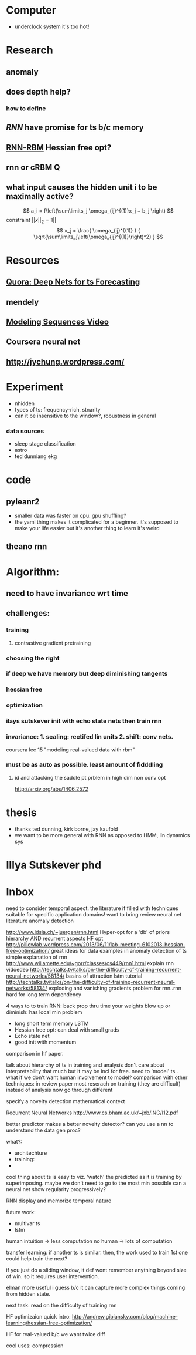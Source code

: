 * Computer
  - underclock system it's too hot!

* Research
** anomaly
** does depth help? 
*** how to define
** [[Illya Sutskever phd][RNN]] have promise for ts b/c memory
** [[http://www.deeplearning.net/tutorial/rnnrbm.html#rnnrbm][RNN-RBM]] Hessian free opt?
** rnn or cRBM 								  :Q:
** what input causes the hidden unit i to be maximally active?
   \[ a_i = f\left(\sum\limits_j \omega_{ij}^{(1)}x_j + b_j \right)    \]
   constraint $||x||_2=1||$
   \[ x_j = \frac{ \omega_{ij}^{(1)} }
                 { \sqrt{\sum\limits_j\left(\omega_{ij}^{(1)}\right)^2} } \]

* Resources
** [[http://www.quora.com/Machine-Learning/Are-Deep-Belief-Networks-useful-for-Time-Series-Forecasting][Quora: Deep Nets for ts Forecasting]]
** mendely
** [[http://www.youtube.com/watch?v=lKDfBZz7Wy8&index=2&list=PLnnr1O8OWc6YM16tj9pdhBZOS9tDktNrx][Modeling Sequences Video]]
** Coursera neural net
** http://jychung.wordpress.com/

   
* Experiment
  - nhidden
  - types of ts: frequency-rich, stnarity
  - can it be insensitive to the window?, robustness in general

*** data sources
    - sleep stage classification
    - astro
    - ted dunniang ekg 
 
* code
** pyleanr2
  - smaller data was faster on cpu. gpu shuffling?
  - the yaml thing makes it complicated for a beginner. it's supposed
    to make your life easier but it's another thing to learn it's weird
** theano rnn

* Algorithm:
** need to have invariance wrt time
** challenges:
*** training
**** contrastive gradient pretraining
*** choosing the right
*** if deep we have memory but deep diminishing tangents
*** hessian free
*** optimization
*** ilays sutskever init with echo state nets then train rnn
*** invariance: 1. scaling: rectifed lin units 2. shift: conv nets. 
    coursera lec 15 "modeling real-valued data with rbm"
*** must be as auto as possible. least amount of fidddling

**** id and attacking the saddle pt prblem in high dim non conv opt
     http://arxiv.org/abs/1406.2572
     
* thesis
- thanks ted dunning, kirk borne, jay kaufold
- we want to be more general with RNN as opposed to HMM, lin dynamics sys
* Illya Sutskever phd

* Inbox
need to consider temporal aspect.
the literature if filled with techniques suitable for specific
application domains! want to bring 
review neural net literature anomaly detection

http://www.idsia.ch/~juergen/rnn.html
Hyper-opt for a 'db' of priors
hierarchy AND recurrent aspects 
HF opt http://pillowlab.wordpress.com/2013/06/11/lab-meeting-6102013-hessian-free-optimization/
great ideas for data examples in anomaly detection of ts
simple explanation of rnn
http://www.willamette.edu/~gorr/classes/cs449/rnn1.html
explain rnn vidoedeo
http://techtalks.tv/talks/on-the-difficulty-of-training-recurrent-neural-networks/58134/
basins of attraction
lstm tutorial
http://techtalks.tv/talks/on-the-difficulty-of-training-recurrent-neural-networks/58134/
exploding and vanishing gradients problem for rnn..rnn hard for long
term dependency

4 ways to to train RNN:
back prop thru time your weights blow up or diminish: has local min problem
- long short term memory LSTM
- Hessian free opt: can deal with small grads
- Echo state net
- good init with momentum
comparison in hf paper.

talk about hierarchy of ts in training and analysis
don't care about interpretability that much but it may be incl for free.
need to 'model' ts.. what if we don't want human involvement to model?
comparison with other techniques: in review paper
most reserach on training (they are difficult) instead of analysis
now go through different 

specify a novelty detection mathematical context

Recurrent Neural Networks http://www.cs.bham.ac.uk/~jxb/INC/l12.pdf

better predictor makes a better novelty detector?
can you use a nn to understand the data gen proc?

what?:
- architechture
- training: 
- 

cool thing about ts is easy to viz. 'watch' the predicted as it
is training by superimposing. maybe we don't need to go to the most
min possible
can a neural net show regularity progressively?

RNN display and memorize temporal nature

future work:
- multivar ts
- lstm


human intuition => less computation
no human => lots of computation

transfer learning: if another ts is similar. then, the work used to
train 1st one could help train the next?

if you just do a sliding window, it def wont remember anything beyond
size of win. so it requires user intervention.

elman more useful i guess b/c it can capture more complex things
coming from hidden state.

next task:
read on the difficulty of training rnn


HF optimizaion quick intro:
http://andrew.gibiansky.com/blog/machine-learning/hessian-free-optimization/

HF for real-valued b/c we want twice diff



cool uses:
compression
